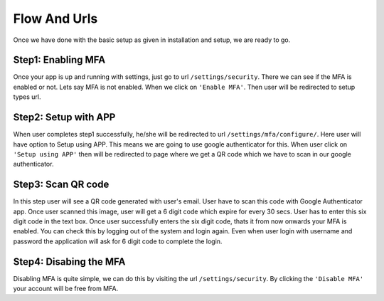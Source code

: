 Flow And Urls
======================

.. _templatetags-paginate:

Once we have done with the basic setup as given in installation and setup, we are ready to go.

Step1: Enabling MFA
~~~~~~~~~~~~~~~~~~~

Once your app is up and running with settings, just go to url ``/settings/security``. There we can see if the MFA is enabled or not. Lets say MFA is not enabled. When we click on ``'Enable MFA'``. Then user will be redirected to setup types url.

Step2: Setup with APP
~~~~~~~~~~~~~~~~~~~~~

When user completes step1 successfully, he/she will be redirected to url ``/settings/mfa/configure/``. Here user will have option to Setup using APP. This means we are going to use google authenticator for this. When user click on ``'Setup using APP'`` then will be redirected to page where we get a QR code which we have to scan in our google authenticator.


Step3: Scan QR code
~~~~~~~~~~~~~~~~~~~~~

In this step user will see a QR code generated with user's email. User have to scan this code with Google Authenticator app. Once user scanned this image, user will get a 6 digit code which expire for every 30 secs. User has to enter this six digit code in the text box. Once user successfully enters the six digit code, thats it from now onwards your MFA is enabled. You can check this by logging out of the system and login again. Even when user login with username and password the application will ask for 6 digit code to complete the login.

Step4: Disabing the MFA
~~~~~~~~~~~~~~~~~~~~~~~

Disabling MFA is quite simple, we can do this by visiting the url ``/settings/security``. By clicking the ``'Disable MFA'`` your account will be free from MFA.
